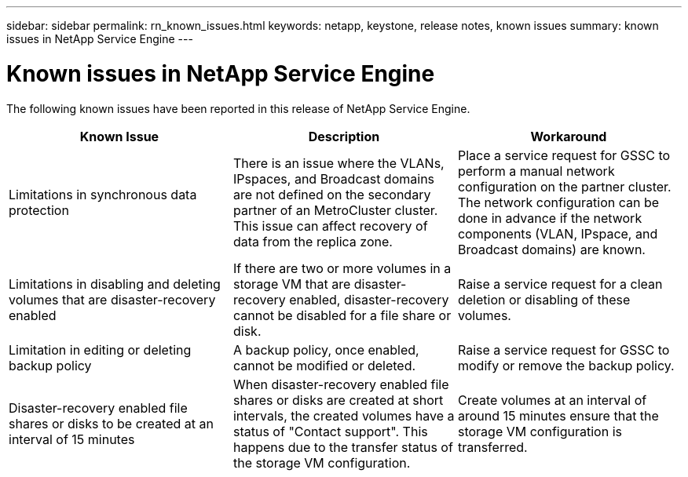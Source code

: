 ---
sidebar: sidebar
permalink: rn_known_issues.html
keywords: netapp, keystone, release notes, known issues
summary: known issues in NetApp Service Engine
---

= Known issues in NetApp Service Engine
:hardbreaks:
:nofooter:
:icons: font
:linkattrs:
:imagesdir: ./media/

//
// This file was created with NDAC Version 2.0 (August 17, 2020)
//
// 2020-11-05
//

[.lead]
The following known issues have been reported in this release of NetApp Service Engine.


|===
|Known Issue |Description |Workaround

|Limitations in synchronous data protection
|There is an issue where the VLANs, IPspaces, and Broadcast domains are not defined on the secondary partner of an MetroCluster cluster. This issue can affect recovery of data from the replica zone.
|Place a service request for GSSC to perform a manual network configuration on the partner cluster. The network configuration can be done in advance if the network components (VLAN, IPspace, and Broadcast domains) are known.
|Limitations in disabling and deleting volumes that are disaster-recovery enabled
|If there are two or more volumes in a storage VM that are disaster-recovery enabled, disaster-recovery cannot be disabled for a file share or disk.
|Raise a service request for a clean deletion or disabling of these volumes.
|Limitation in editing or deleting backup policy
|A backup policy, once enabled, cannot be modified or deleted.
|Raise a service request for GSSC to modify or remove the backup policy.
|Disaster-recovery enabled file shares or disks to be created at an interval of 15 minutes
|When disaster-recovery enabled file shares or disks are created at short intervals, the created volumes have a status of "Contact support". This happens due to the transfer status of the storage VM configuration.
|Create volumes at an interval of around 15 minutes ensure that the storage VM configuration is transferred.

|===
